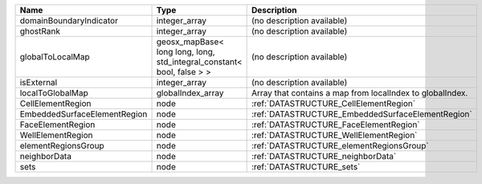

============================ ====================================================================== ========================================================= 
Name                         Type                                                                   Description                                               
============================ ====================================================================== ========================================================= 
domainBoundaryIndicator      integer_array                                                          (no description available)                                
ghostRank                    integer_array                                                          (no description available)                                
globalToLocalMap             geosx_mapBase< long long, long, std_integral_constant< bool, false > > (no description available)                                
isExternal                   integer_array                                                          (no description available)                                
localToGlobalMap             globalIndex_array                                                      Array that contains a map from localIndex to globalIndex. 
CellElementRegion            node                                                                   :ref:`DATASTRUCTURE_CellElementRegion`                    
EmbeddedSurfaceElementRegion node                                                                   :ref:`DATASTRUCTURE_EmbeddedSurfaceElementRegion`         
FaceElementRegion            node                                                                   :ref:`DATASTRUCTURE_FaceElementRegion`                    
WellElementRegion            node                                                                   :ref:`DATASTRUCTURE_WellElementRegion`                    
elementRegionsGroup          node                                                                   :ref:`DATASTRUCTURE_elementRegionsGroup`                  
neighborData                 node                                                                   :ref:`DATASTRUCTURE_neighborData`                         
sets                         node                                                                   :ref:`DATASTRUCTURE_sets`                                 
============================ ====================================================================== ========================================================= 


